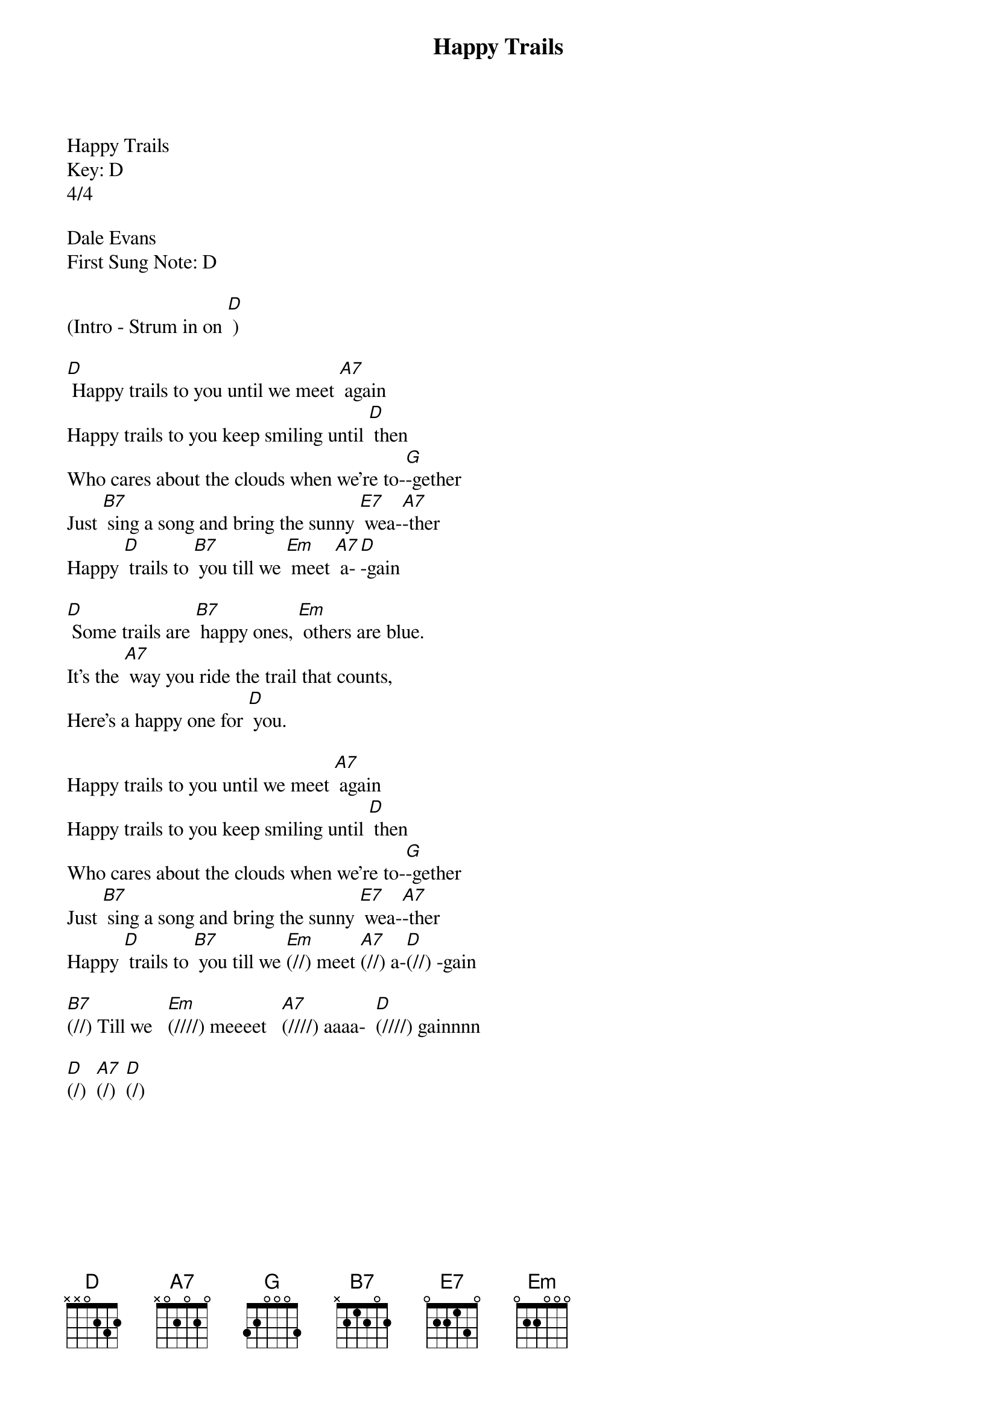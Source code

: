 {title:Happy Trails}
{key:D}
{time:4/4}

Happy Trails
Key: D
4/4

Dale Evans
First Sung Note: D

(Intro - Strum in on [D] )

[D] Happy trails to you until we meet [A7] again
Happy trails to you keep smiling until [D] then
Who cares about the clouds when we're to-[G]-gether
Just [B7] sing a song and bring the sunny [E7] wea-[A7]-ther
Happy [D] trails to [B7] you till we [Em] meet [A7] a-[D]-gain

[D] Some trails are [B7] happy ones, [Em] others are blue.
It's the [A7] way you ride the trail that counts,
Here's a happy one for [D] you.

Happy trails to you until we meet [A7] again
Happy trails to you keep smiling until [D] then
Who cares about the clouds when we're to-[G]-gether
Just [B7] sing a song and bring the sunny [E7] wea-[A7]-ther
Happy [D] trails to [B7] you till we [Em](//) meet [A7](//) a-[D](//) -gain

[B7](//) Till we   [Em](////) meeeet   [A7](////) aaaa-  [D](////) gainnnn 

[D](/)  [A7](/)  [D](/)
